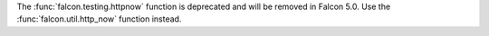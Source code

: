 The :func:`falcon.testing.httpnow` function is deprecated and will be removed in 
Falcon 5.0. Use the :func:`falcon.util.http_now` function instead.
